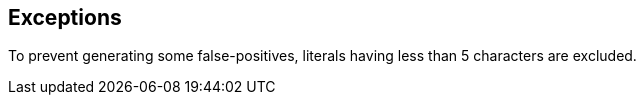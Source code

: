 == Exceptions

To prevent generating some false-positives, literals having less than 5 characters are excluded.
